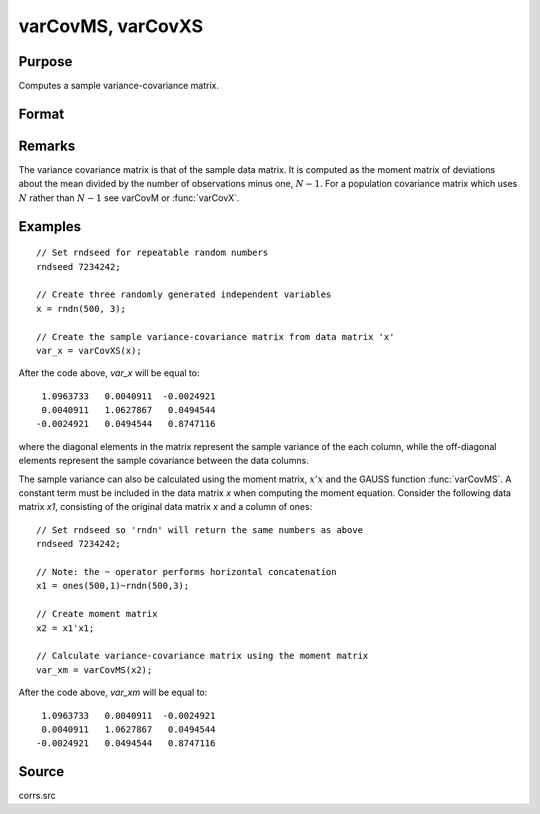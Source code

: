 
varCovMS, varCovXS
==============================================

Purpose
----------------
Computes a sample variance-covariance matrix.

Format
----------------
.. function:: vc = varCovMS(mm)
              vc = varCovXS(x)

    :param mm: A constant term MUST have been the first variable when the moment matrix was computed.
    :type mm: KxK moment (:math:`x'x`) matrix

    :param x: data
    :type x: NxK matrix

    :returns: vc (*KxK variance-covariance matrix*)

Remarks
-------

The variance covariance matrix is that of the sample data matrix. It is
computed as the moment matrix of deviations about the mean divided by
the number of observations minus one, :math:`N - 1`. For a population covariance
matrix which uses :math:`N` rather than :math:`N - 1` see varCovM or :func:`varCovX`.

Examples
----------------

::

    // Set rndseed for repeatable random numbers
    rndseed 7234242;
    
    // Create three randomly generated independent variables
    x = rndn(500, 3);
    
    // Create the sample variance-covariance matrix from data matrix 'x'
    var_x = varCovXS(x);

After the code above, *var_x* will be equal to:

::

       1.0963733   0.0040911  -0.0024921
       0.0040911   1.0627867   0.0494544
      -0.0024921   0.0494544   0.8747116

where the diagonal elements in the matrix represent the sample variance of the each 
column, while the off-diagonal elements represent the sample covariance between the 
data columns.

The sample variance can also be calculated using the moment matrix, :math:`x'x` and the GAUSS 
function :func:`varCovMS`. A constant term must be included in the data matrix *x* when 
computing the moment equation. Consider the following data matrix *x1*, consisting of the 
original data matrix *x* and a column of ones:

::

    // Set rndseed so 'rndn' will return the same numbers as above
    rndseed 7234242;
    
    // Note: the ~ operator performs horizontal concatenation
    x1 = ones(500,1)~rndn(500,3);
    
    // Create moment matrix
    x2 = x1'x1;
    
    // Calculate variance-covariance matrix using the moment matrix
    var_xm = varCovMS(x2);

After the code above, *var_xm* will be equal to:

::

       1.0963733   0.0040911  -0.0024921
       0.0040911   1.0627867   0.0494544
      -0.0024921   0.0494544   0.8747116

Source
------

corrs.src

.. seealso:: Functions :func:`momentd`, :func:`corrms`, :func:`corrxs`, :func:`corrm`, :func:`corrvc`, :func:`corrx`

